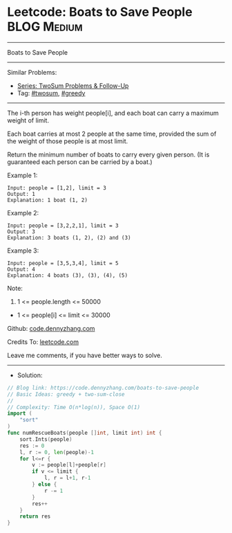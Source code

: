 * Leetcode: Boats to Save People                                :BLOG:Medium:
#+STARTUP: showeverything
#+OPTIONS: toc:nil \n:t ^:nil creator:nil d:nil
:PROPERTIES:
:type:     twosum, greedy
:END:
---------------------------------------------------------------------
Boats to Save People
---------------------------------------------------------------------
#+BEGIN_HTML
<a href="https://github.com/dennyzhang/code.dennyzhang.com/tree/master/problems/boats-to-save-people"><img align="right" width="200" height="183" src="https://www.dennyzhang.com/wp-content/uploads/denny/watermark/github.png" /></a>
#+END_HTML
Similar Problems:
- [[https://code.dennyzhang.com/followup-twosum][Series: TwoSum Problems & Follow-Up]]
- Tag: [[https://code.dennyzhang.com/tag/twosum][#twosum]], [[https://code.dennyzhang.com/tag/greedy][#greedy]]
---------------------------------------------------------------------
The i-th person has weight people[i], and each boat can carry a maximum weight of limit.

Each boat carries at most 2 people at the same time, provided the sum of the weight of those people is at most limit.

Return the minimum number of boats to carry every given person.  (It is guaranteed each person can be carried by a boat.)

Example 1:
#+BEGIN_EXAMPLE
Input: people = [1,2], limit = 3
Output: 1
Explanation: 1 boat (1, 2)
#+END_EXAMPLE

Example 2:
#+BEGIN_EXAMPLE
Input: people = [3,2,2,1], limit = 3
Output: 3
Explanation: 3 boats (1, 2), (2) and (3)
#+END_EXAMPLE

Example 3:
#+BEGIN_EXAMPLE
Input: people = [3,5,3,4], limit = 5
Output: 4
Explanation: 4 boats (3), (3), (4), (5)
#+END_EXAMPLE

Note:

1. 1 <= people.length <= 50000
- 1 <= people[i] <= limit <= 30000

Github: [[https://github.com/dennyzhang/code.dennyzhang.com/tree/master/problems/boats-to-save-people][code.dennyzhang.com]]

Credits To: [[https://leetcode.com/problems/boats-to-save-people/description/][leetcode.com]]

Leave me comments, if you have better ways to solve.
---------------------------------------------------------------------
- Solution:

#+BEGIN_SRC go
// Blog link: https://code.dennyzhang.com/boats-to-save-people
// Basic Ideas: greedy + two-sum-close
//
// Complexity: Time O(n*log(n)), Space O(1)
import (
    "sort"
)
func numRescueBoats(people []int, limit int) int {
    sort.Ints(people)
    res := 0
    l, r := 0, len(people)-1
    for l<=r {
        v := people[l]+people[r]
        if v <= limit {
            l, r = l+1, r-1
        } else {
            r -= 1
        }
        res++
    }
    return res
}
#+END_SRC

#+BEGIN_HTML
<div style="overflow: hidden;">
<div style="float: left; padding: 5px"> <a href="https://www.linkedin.com/in/dennyzhang001"><img src="https://www.dennyzhang.com/wp-content/uploads/sns/linkedin.png" alt="linkedin" /></a></div>
<div style="float: left; padding: 5px"><a href="https://github.com/dennyzhang"><img src="https://www.dennyzhang.com/wp-content/uploads/sns/github.png" alt="github" /></a></div>
<div style="float: left; padding: 5px"><a href="https://www.dennyzhang.com/slack" target="_blank" rel="nofollow"><img src="https://www.dennyzhang.com/wp-content/uploads/sns/slack.png" alt="slack"/></a></div>
</div>
#+END_HTML

